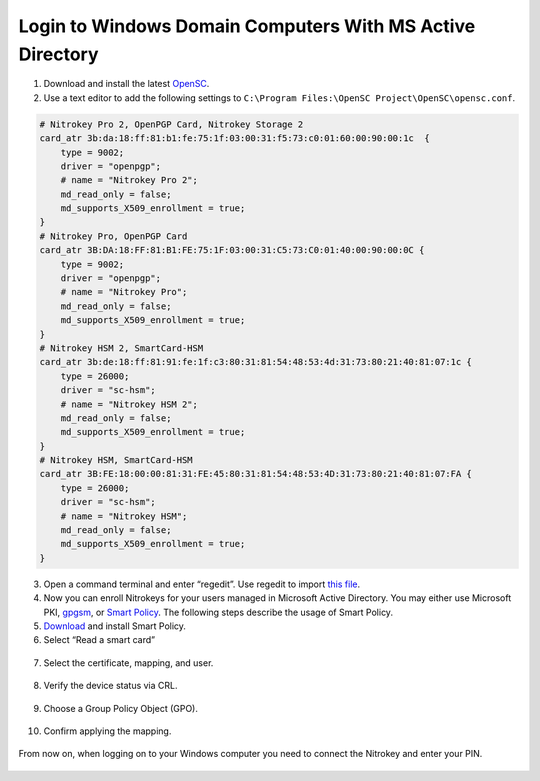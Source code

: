 Login to Windows Domain Computers With MS Active Directory
==========================================================

.. contents:: :local:

1. Download and install the latest
   `OpenSC <https://github.com/OpenSC/OpenSC/wiki>`__.
2. Use a text editor to add the following settings to
   ``C:\Program Files:\OpenSC Project\OpenSC\opensc.conf``.

.. code-block:: bash

   # Nitrokey Pro 2, OpenPGP Card, Nitrokey Storage 2
   card_atr 3b:da:18:ff:81:b1:fe:75:1f:03:00:31:f5:73:c0:01:60:00:90:00:1c  {
       type = 9002;
       driver = "openpgp";
       # name = "Nitrokey Pro 2";
       md_read_only = false;
       md_supports_X509_enrollment = true;
   }     
   # Nitrokey Pro, OpenPGP Card
   card_atr 3B:DA:18:FF:81:B1:FE:75:1F:03:00:31:C5:73:C0:01:40:00:90:00:0C {
       type = 9002;
       driver = "openpgp";
       # name = "Nitrokey Pro";
       md_read_only = false;
       md_supports_X509_enrollment = true;
   }
   # Nitrokey HSM 2, SmartCard-HSM
   card_atr 3b:de:18:ff:81:91:fe:1f:c3:80:31:81:54:48:53:4d:31:73:80:21:40:81:07:1c {
       type = 26000;
       driver = "sc-hsm";
       # name = "Nitrokey HSM 2";
       md_read_only = false;
       md_supports_X509_enrollment = true;
   }
   # Nitrokey HSM, SmartCard-HSM
   card_atr 3B:FE:18:00:00:81:31:FE:45:80:31:81:54:48:53:4D:31:73:80:21:40:81:07:FA {
       type = 26000;
       driver = "sc-hsm";
       # name = "Nitrokey HSM";
       md_read_only = false;
       md_supports_X509_enrollment = true;
   }


3. Open a command terminal and enter “regedit”. Use regedit to import
   `this
   file <https://www.nitrokey.com/sites/default/files/nk-hsm.reg>`__.
4. Now you can enroll Nitrokeys for your users managed in Microsoft
   Active Directory. You may either use Microsoft PKI,
   `gpgsm <https://www.gnupg.org/documentation/manuals/gnupg/Howto-Create-a-Server-Cert.html>`__,
   or `Smart
   Policy <https://www.mysmartlogon.com/products/smart-policy.html>`__.
   The following steps describe the usage of Smart Policy.
5. `Download <https://download.mysmartlogon.com/SmartPolicyv2/SmartPolicy%20-%20Stage%203.exe>`__
   and install Smart Policy.
6. Select “Read a smart card”

.. figure:: images/smart-policy/1.png
   :alt: img1



7. Select the certificate, mapping, and user.

.. figure:: images/smart-policy/2.png
   :alt: img2



8. Verify the device status via CRL.

.. figure:: images/smart-policy/3.png
   :alt: img3



9. Choose a Group Policy Object (GPO).

.. figure:: images/smart-policy/4.png
   :alt: img4



10. Confirm applying the mapping.

.. figure:: images/smart-policy/5.png
   :alt: img5



From now on, when logging on to your Windows computer you need to connect the Nitrokey and enter your PIN.

.. figure:: images/smart-policy/6.png
   :alt: img6

